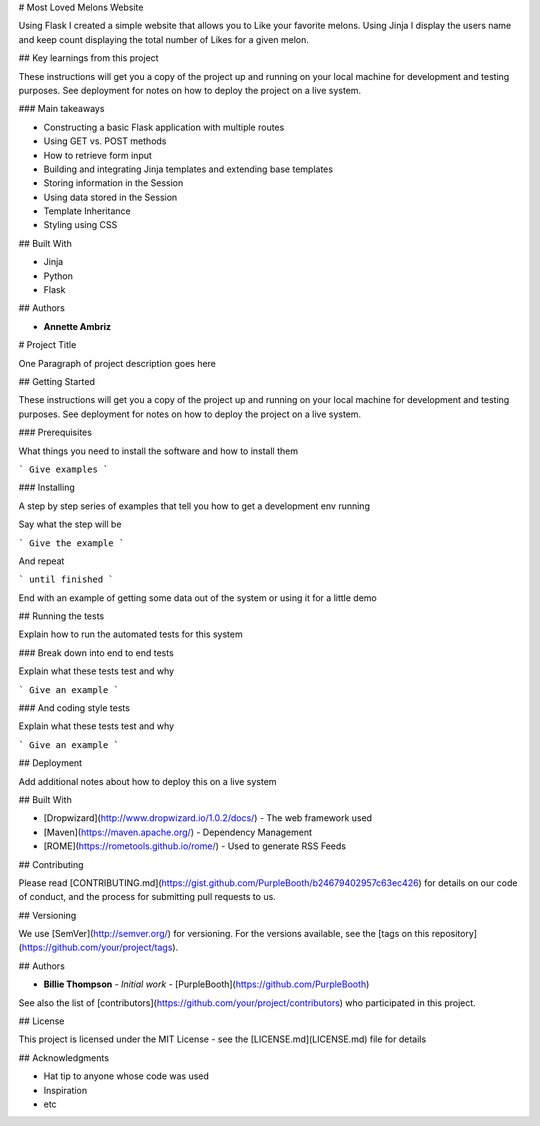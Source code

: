 # Most Loved Melons Website

Using Flask I created a simple website that allows you to Like your favorite melons. Using Jinja I display the users name and keep count displaying the total number of Likes for a given melon.

## Key learnings from this project

These instructions will get you a copy of the project up and running on your local machine for development and testing purposes. See deployment for notes on how to deploy the project on a live system.

### Main takeaways

* Constructing a basic Flask application with multiple routes
* Using GET vs. POST methods
* How to retrieve form input
* Building and integrating Jinja templates and extending base templates
* Storing information in the Session
* Using data stored in the Session
* Template Inheritance
* Styling using CSS


## Built With

* Jinja
* Python
* Flask

## Authors

* **Annette Ambriz** 

# Project Title

One Paragraph of project description goes here

## Getting Started

These instructions will get you a copy of the project up and running on your local machine for development and testing purposes. See deployment for notes on how to deploy the project on a live system.

### Prerequisites

What things you need to install the software and how to install them

```
Give examples
```

### Installing

A step by step series of examples that tell you how to get a development env running

Say what the step will be

```
Give the example
```

And repeat

```
until finished
```

End with an example of getting some data out of the system or using it for a little demo

## Running the tests

Explain how to run the automated tests for this system

### Break down into end to end tests

Explain what these tests test and why

```
Give an example
```

### And coding style tests

Explain what these tests test and why

```
Give an example
```

## Deployment

Add additional notes about how to deploy this on a live system

## Built With

* [Dropwizard](http://www.dropwizard.io/1.0.2/docs/) - The web framework used
* [Maven](https://maven.apache.org/) - Dependency Management
* [ROME](https://rometools.github.io/rome/) - Used to generate RSS Feeds

## Contributing

Please read [CONTRIBUTING.md](https://gist.github.com/PurpleBooth/b24679402957c63ec426) for details on our code of conduct, and the process for submitting pull requests to us.

## Versioning

We use [SemVer](http://semver.org/) for versioning. For the versions available, see the [tags on this repository](https://github.com/your/project/tags). 

## Authors

* **Billie Thompson** - *Initial work* - [PurpleBooth](https://github.com/PurpleBooth)

See also the list of [contributors](https://github.com/your/project/contributors) who participated in this project.

## License

This project is licensed under the MIT License - see the [LICENSE.md](LICENSE.md) file for details

## Acknowledgments

* Hat tip to anyone whose code was used
* Inspiration
* etc


